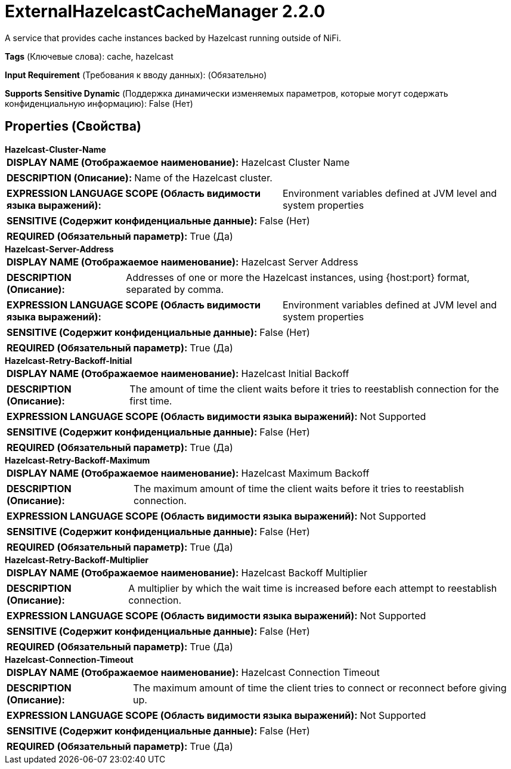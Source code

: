 = ExternalHazelcastCacheManager 2.2.0

A service that provides cache instances backed by Hazelcast running outside of NiFi.

[horizontal]
*Tags* (Ключевые слова):
cache, hazelcast
[horizontal]
*Input Requirement* (Требования к вводу данных):
 (Обязательно)
[horizontal]
*Supports Sensitive Dynamic* (Поддержка динамически изменяемых параметров, которые могут содержать конфиденциальную информацию):
 False (Нет) 



== Properties (Свойства)


.*Hazelcast-Cluster-Name*
************************************************
[horizontal]
*DISPLAY NAME (Отображаемое наименование):*:: Hazelcast Cluster Name

[horizontal]
*DESCRIPTION (Описание):*:: Name of the Hazelcast cluster.


[horizontal]
*EXPRESSION LANGUAGE SCOPE (Область видимости языка выражений):*:: Environment variables defined at JVM level and system properties
[horizontal]
*SENSITIVE (Содержит конфиденциальные данные):*::  False (Нет) 

[horizontal]
*REQUIRED (Обязательный параметр):*::  True (Да) 
************************************************
.*Hazelcast-Server-Address*
************************************************
[horizontal]
*DISPLAY NAME (Отображаемое наименование):*:: Hazelcast Server Address

[horizontal]
*DESCRIPTION (Описание):*:: Addresses of one or more the Hazelcast instances, using {host:port} format, separated by comma.


[horizontal]
*EXPRESSION LANGUAGE SCOPE (Область видимости языка выражений):*:: Environment variables defined at JVM level and system properties
[horizontal]
*SENSITIVE (Содержит конфиденциальные данные):*::  False (Нет) 

[horizontal]
*REQUIRED (Обязательный параметр):*::  True (Да) 
************************************************
.*Hazelcast-Retry-Backoff-Initial*
************************************************
[horizontal]
*DISPLAY NAME (Отображаемое наименование):*:: Hazelcast Initial Backoff

[horizontal]
*DESCRIPTION (Описание):*:: The amount of time the client waits before it tries to reestablish connection for the first time.


[horizontal]
*EXPRESSION LANGUAGE SCOPE (Область видимости языка выражений):*:: Not Supported
[horizontal]
*SENSITIVE (Содержит конфиденциальные данные):*::  False (Нет) 

[horizontal]
*REQUIRED (Обязательный параметр):*::  True (Да) 
************************************************
.*Hazelcast-Retry-Backoff-Maximum*
************************************************
[horizontal]
*DISPLAY NAME (Отображаемое наименование):*:: Hazelcast Maximum Backoff

[horizontal]
*DESCRIPTION (Описание):*:: The maximum amount of time the client waits before it tries to reestablish connection.


[horizontal]
*EXPRESSION LANGUAGE SCOPE (Область видимости языка выражений):*:: Not Supported
[horizontal]
*SENSITIVE (Содержит конфиденциальные данные):*::  False (Нет) 

[horizontal]
*REQUIRED (Обязательный параметр):*::  True (Да) 
************************************************
.*Hazelcast-Retry-Backoff-Multiplier*
************************************************
[horizontal]
*DISPLAY NAME (Отображаемое наименование):*:: Hazelcast Backoff Multiplier

[horizontal]
*DESCRIPTION (Описание):*:: A multiplier by which the wait time is increased before each attempt to reestablish connection.


[horizontal]
*EXPRESSION LANGUAGE SCOPE (Область видимости языка выражений):*:: Not Supported
[horizontal]
*SENSITIVE (Содержит конфиденциальные данные):*::  False (Нет) 

[horizontal]
*REQUIRED (Обязательный параметр):*::  True (Да) 
************************************************
.*Hazelcast-Connection-Timeout*
************************************************
[horizontal]
*DISPLAY NAME (Отображаемое наименование):*:: Hazelcast Connection Timeout

[horizontal]
*DESCRIPTION (Описание):*:: The maximum amount of time the client tries to connect or reconnect before giving up.


[horizontal]
*EXPRESSION LANGUAGE SCOPE (Область видимости языка выражений):*:: Not Supported
[horizontal]
*SENSITIVE (Содержит конфиденциальные данные):*::  False (Нет) 

[horizontal]
*REQUIRED (Обязательный параметр):*::  True (Да) 
************************************************




















